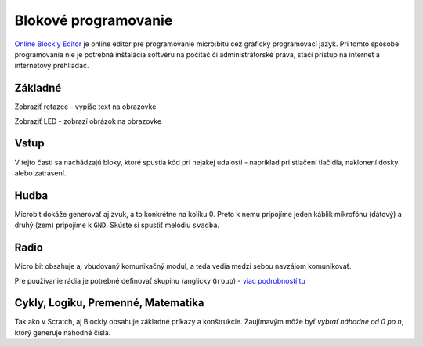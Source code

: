 *********************
Blokové programovanie
*********************

`Online Blockly Editor <https://makecode.microbit.org/?lang=sk_SK>`_ je online editor pre programovanie micro:bitu cez grafický programovací jazyk. Pri tomto spôsobe programovania nie je potrebná inštalácia softvéru na počítač či administrátorské práva, stačí prístup na internet a internetový prehliadač.


.. raw:: html

	<pre><code class="blocks">basic.showString(&quot;Hello world&quot;)
	</code></pre>


.. raw:: html

	<pre><code class="blocks">basic.forever(() =&gt; {
	    basic.showLeds(`
	        . # . # .
	        # . # . #
	        # . . . #
	        . # . # .
	        # . # . .
	        `)
	    basic.showLeds(`
	        . # . # .
	        # # # # #
	        # # # # #
	        . # # # .
	        . . # . .
	        `)
	})
	</code></pre>


Základné
--------

Zobraziť reťazec - vypíše text na obrazovke

Zobraziť LED - zobrazí obrázok na obrazovke

Vstup
-----

V tejto časti sa nachádzajú bloky, ktoré spustia kód pri nejakej udalosti - napríklad pri stlačení tlačidla, naklonení dosky alebo zatrasení.

Hudba
-----

Microbit dokáže generovať aj zvuk, a to konkrétne na kolíku 0. Preto k nemu pripojíme jeden káblik mikrofónu (dátový) a druhý (zem) pripojíme k ``GND``. Skúste si spustiť melódiu ``svadba``. 

Radio
-----

Micro:bit obsahuje aj vbudovaný komunikačný modul, a teda vedia medzi sebou navzájom komunikovať.

Pre používanie rádia je potrebné definovať skupinu (anglicky ``Group``) - `viac podrobností tu <https://support.microbit.org/support/solutions/articles/19000030849-how-to-use-radio-group-codes-with-the-javascript-blocks-editor>`_

Cykly, Logiku, Premenné, Matematika
-----------------------------------

Tak ako v Scratch, aj Blockly obsahuje základné príkazy a konštrukcie. Zaujímavým môže byť *vybrať náhodne od 0 po n*, ktorý generuje náhodné čísla.


